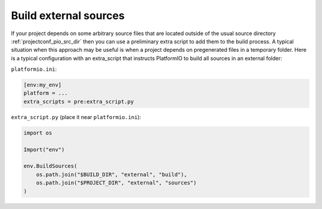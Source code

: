 ..  Copyright (c) 2014-present PlatformIO <contact@platformio.org>
    Licensed under the Apache License, Version 2.0 (the "License");
    you may not use this file except in compliance with the License.
    You may obtain a copy of the License at
       http://www.apache.org/licenses/LICENSE-2.0
    Unless required by applicable law or agreed to in writing, software
    distributed under the License is distributed on an "AS IS" BASIS,
    WITHOUT WARRANTIES OR CONDITIONS OF ANY KIND, either express or implied.
    See the License for the specific language governing permissions and
    limitations under the License.

Build external sources
^^^^^^^^^^^^^^^^^^^^^^

If your project depends on some arbitrary source files that are located outside of the
usual source directory :ref:`projectconf_pio_src_dir` then you can use a preliminary
extra script to add them to the build process. A typical situation when this approach
may be useful is when a project depends on pregenerated files in a temporary folder.
Here is a typical configuration with an extra_script that instructs PlatformIO to build
all sources in an external folder:

``platformio.ini``:

.. code-block:: ini

    [env:my_env]
    platform = ...
    extra_scripts = pre:extra_script.py

``extra_script.py`` (place it near ``platformio.ini``):

.. code-block:: python

    import os

    Import("env")

    env.BuildSources(
        os.path.join("$BUILD_DIR", "external", "build"),
        os.path.join("$PROJECT_DIR", "external", "sources")
    )